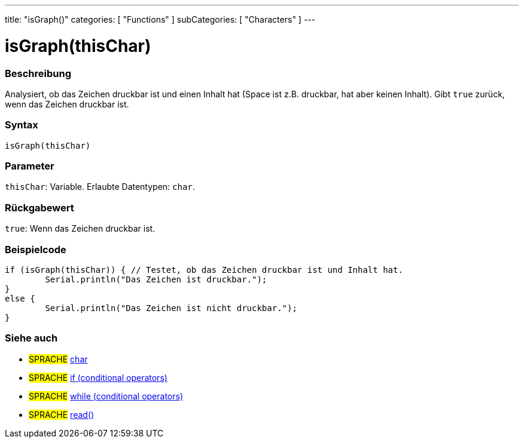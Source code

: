 ---
title: "isGraph()"
categories: [ "Functions" ]
subCategories: [ "Characters" ]
---





= isGraph(thisChar)


// ÜBERSICHTSABSCHNITT STARTET
[#overview]
--

[float]
=== Beschreibung
Analysiert, ob das Zeichen druckbar ist und einen Inhalt hat (Space ist z.B. druckbar, hat aber keinen Inhalt). Gibt `true` zurück, wenn das Zeichen druckbar ist.
[%hardbreaks]


[float]
=== Syntax
`isGraph(thisChar)`


[float]
=== Parameter
`thisChar`: Variable. Erlaubte Datentypen: `char`.


[float]
=== Rückgabewert
`true`: Wenn das Zeichen druckbar ist.

--
// ÜBERSICHTSABSCHNITT ENDET



// HOW-TO-USE-ABSCHNITT STARTET
[#howtouse]
--

[float]
=== Beispielcode

[source,arduino]
----
if (isGraph(thisChar)) { // Testet, ob das Zeichen druckbar ist und Inhalt hat.
	Serial.println("Das Zeichen ist druckbar.");
}
else {
	Serial.println("Das Zeichen ist nicht druckbar.");
}

----

--
// HOW-TO-USE-ABSCHNITT ENDET


// SIEHE-AUCH-ABSCHNITT SECTION
[#see_also]
--

[float]
=== Siehe auch

[role="language"]
* #SPRACHE#  link:../../../variables/data-types/char[char]
* #SPRACHE#  link:../../../structure/control-structure/if[if (conditional operators)]
* #SPRACHE#  link:../../../structure/control-structure/while[while (conditional operators)]
* #SPRACHE# link:../../communication/serial/read[read()]

--
// SIEHE-AUCH-ABSCHNITT SECTION ENDET
